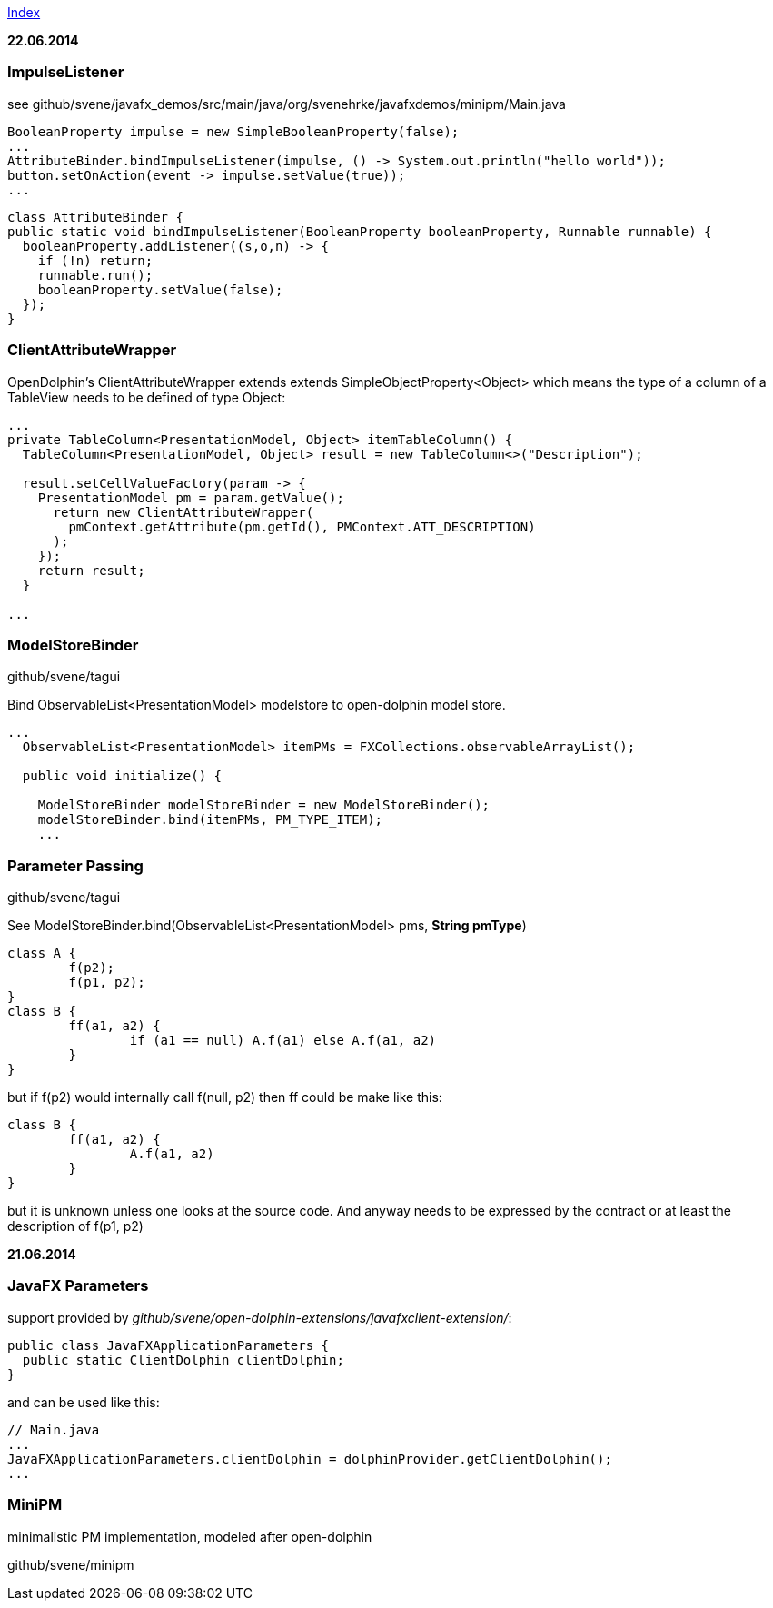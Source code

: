 link:index.adoc[Index]

*22.06.2014*

=== ImpulseListener

see github/svene/javafx_demos/src/main/java/org/svenehrke/javafxdemos/minipm/Main.java

[source,java]
----
BooleanProperty impulse = new SimpleBooleanProperty(false);
...
AttributeBinder.bindImpulseListener(impulse, () -> System.out.println("hello world"));
button.setOnAction(event -> impulse.setValue(true));
...
----

[source,java]
----
class AttributeBinder {
public static void bindImpulseListener(BooleanProperty booleanProperty, Runnable runnable) {
  booleanProperty.addListener((s,o,n) -> {
    if (!n) return;
    runnable.run();
    booleanProperty.setValue(false);
  });
}
----

=== ClientAttributeWrapper
OpenDolphin's ClientAttributeWrapper extends extends SimpleObjectProperty<Object>
which means the type of a column of a TableView needs to be defined of type Object:

[source,java]
----
...
private TableColumn<PresentationModel, Object> itemTableColumn() {
  TableColumn<PresentationModel, Object> result = new TableColumn<>("Description");

  result.setCellValueFactory(param -> {
    PresentationModel pm = param.getValue();
      return new ClientAttributeWrapper(
        pmContext.getAttribute(pm.getId(), PMContext.ATT_DESCRIPTION)
      );
    });
    return result;
  }

...
----


=== ModelStoreBinder
github/svene/tagui

Bind ObservableList<PresentationModel> modelstore to open-dolphin model store.

[source,java]
----
...
  ObservableList<PresentationModel> itemPMs = FXCollections.observableArrayList();

  public void initialize() {

    ModelStoreBinder modelStoreBinder = new ModelStoreBinder();
    modelStoreBinder.bind(itemPMs, PM_TYPE_ITEM);
    ...
----

=== Parameter Passing
github/svene/tagui

See ModelStoreBinder.bind(ObservableList<PresentationModel> pms, *String pmType*)

[source,java]
----
class A {
	f(p2);
	f(p1, p2);
}
class B {
	ff(a1, a2) {
		if (a1 == null) A.f(a1) else A.f(a1, a2)
	}
}
----

but if f(p2) would internally call f(null, p2) then ff could be make like this:
[source,java]
----
class B {
	ff(a1, a2) {
		A.f(a1, a2)
	}
}
----

but it is unknown unless one looks at the source code. And anyway needs to be expressed by the contract
or at least the description of f(p1, p2)

*21.06.2014*

=== JavaFX Parameters
support provided by _github/svene/open-dolphin-extensions/javafxclient-extension/_:

[source,java]
----
public class JavaFXApplicationParameters {
  public static ClientDolphin clientDolphin;
}
----
and can be used like this:

[source,java]
----
// Main.java
...
JavaFXApplicationParameters.clientDolphin = dolphinProvider.getClientDolphin();
...
----

=== MiniPM

minimalistic PM implementation, modeled after open-dolphin

github/svene/minipm



